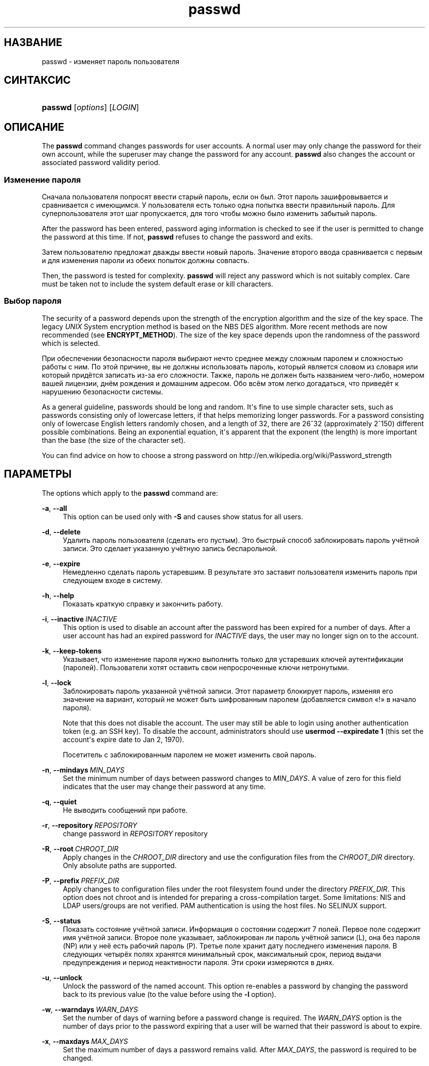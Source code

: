 '\" t
.\"     Title: passwd
.\"    Author: Julianne Frances Haugh
.\" Generator: DocBook XSL Stylesheets vsnapshot <http://docbook.sf.net/>
.\"      Date: 06/18/2024
.\"    Manual: User Commands
.\"    Source: shadow-utils 4.16.0
.\"  Language: Russian
.\"
.TH "passwd" "1" "06/18/2024" "shadow\-utils 4\&.16\&.0" "User Commands"
.\" -----------------------------------------------------------------
.\" * Define some portability stuff
.\" -----------------------------------------------------------------
.\" ~~~~~~~~~~~~~~~~~~~~~~~~~~~~~~~~~~~~~~~~~~~~~~~~~~~~~~~~~~~~~~~~~
.\" http://bugs.debian.org/507673
.\" http://lists.gnu.org/archive/html/groff/2009-02/msg00013.html
.\" ~~~~~~~~~~~~~~~~~~~~~~~~~~~~~~~~~~~~~~~~~~~~~~~~~~~~~~~~~~~~~~~~~
.ie \n(.g .ds Aq \(aq
.el       .ds Aq '
.\" -----------------------------------------------------------------
.\" * set default formatting
.\" -----------------------------------------------------------------
.\" disable hyphenation
.nh
.\" disable justification (adjust text to left margin only)
.ad l
.\" -----------------------------------------------------------------
.\" * MAIN CONTENT STARTS HERE *
.\" -----------------------------------------------------------------
.SH "НАЗВАНИЕ"
passwd \- изменяет пароль пользователя
.SH "СИНТАКСИС"
.HP \w'\fBpasswd\fR\ 'u
\fBpasswd\fR [\fIoptions\fR] [\fILOGIN\fR]
.SH "ОПИСАНИЕ"
.PP
The
\fBpasswd\fR
command changes passwords for user accounts\&. A normal user may only change the password for their own account, while the superuser may change the password for any account\&.
\fBpasswd\fR
also changes the account or associated password validity period\&.
.SS "Изменение пароля"
.PP
Сначала пользователя попросят ввести старый пароль, если он был\&. Этот пароль зашифровывается и сравнивается с имеющимся\&. У пользователя есть только одна попытка ввести правильный пароль\&. Для суперпользователя этот шаг пропускается, для того чтобы можно было изменить забытый пароль\&.
.PP
After the password has been entered, password aging information is checked to see if the user is permitted to change the password at this time\&. If not,
\fBpasswd\fR
refuses to change the password and exits\&.
.PP
Затем пользователю предложат дважды ввести новый пароль\&. Значение второго ввода сравнивается с первым и для изменения пароли из обеих попыток должны совпасть\&.
.PP
Then, the password is tested for complexity\&.
\fBpasswd\fR
will reject any password which is not suitably complex\&. Care must be taken not to include the system default erase or kill characters\&.
.SS "Выбор пароля"
.PP
The security of a password depends upon the strength of the encryption algorithm and the size of the key space\&. The legacy
\fIUNIX\fR
System encryption method is based on the NBS DES algorithm\&. More recent methods are now recommended (see
\fBENCRYPT_METHOD\fR)\&. The size of the key space depends upon the randomness of the password which is selected\&.
.PP
При обеспечении безопасности пароля выбирают нечто среднее между сложным паролем и сложностью работы с ним\&. По этой причине, вы не должны использовать пароль, который является словом из словаря или который придётся записать из\-за его сложности\&. Также, пароль не должен быть названием чего\-либо, номером вашей лицензии, днём рождения и домашним адресом\&. Обо всём этом легко догадаться, что приведёт к нарушению безопасности системы\&.
.PP
As a general guideline, passwords should be long and random\&. It\*(Aqs fine to use simple character sets, such as passwords consisting only of lowercase letters, if that helps memorizing longer passwords\&. For a password consisting only of lowercase English letters randomly chosen, and a length of 32, there are 26^32 (approximately 2^150) different possible combinations\&. Being an exponential equation, it\*(Aqs apparent that the exponent (the length) is more important than the base (the size of the character set)\&.
.PP
You can find advice on how to choose a strong password on http://en\&.wikipedia\&.org/wiki/Password_strength
.SH "ПАРАМЕТРЫ"
.PP
The options which apply to the
\fBpasswd\fR
command are:
.PP
\fB\-a\fR, \fB\-\-all\fR
.RS 4
This option can be used only with
\fB\-S\fR
and causes show status for all users\&.
.RE
.PP
\fB\-d\fR, \fB\-\-delete\fR
.RS 4
Удалить пароль пользователя (сделать его пустым)\&. Это быстрый способ заблокировать пароль учётной записи\&. Это сделает указанную учётную запись беспарольной\&.
.RE
.PP
\fB\-e\fR, \fB\-\-expire\fR
.RS 4
Немедленно сделать пароль устаревшим\&. В результате это заставит пользователя изменить пароль при следующем входе в систему\&.
.RE
.PP
\fB\-h\fR, \fB\-\-help\fR
.RS 4
Показать краткую справку и закончить работу\&.
.RE
.PP
\fB\-i\fR, \fB\-\-inactive\fR\ \&\fIINACTIVE\fR
.RS 4
This option is used to disable an account after the password has been expired for a number of days\&. After a user account has had an expired password for
\fIINACTIVE\fR
days, the user may no longer sign on to the account\&.
.RE
.PP
\fB\-k\fR, \fB\-\-keep\-tokens\fR
.RS 4
Указывает, что изменение пароля нужно выполнить только для устаревших ключей аутентификации (паролей)\&. Пользователи хотят оставить свои непросроченные ключи нетронутыми\&.
.RE
.PP
\fB\-l\fR, \fB\-\-lock\fR
.RS 4
Заблокировать пароль указанной учётной записи\&. Этот параметр блокирует пароль, изменяя его значение на вариант, который не может быть шифрованным паролем (добавляется символ \(Fo!\(Fc в начало пароля)\&.
.sp
Note that this does not disable the account\&. The user may still be able to login using another authentication token (e\&.g\&. an SSH key)\&. To disable the account, administrators should use
\fBusermod \-\-expiredate 1\fR
(this set the account\*(Aqs expire date to Jan 2, 1970)\&.
.sp
Посетитель с заблокированным паролем не может изменить свой пароль\&.
.RE
.PP
\fB\-n\fR, \fB\-\-mindays\fR\ \&\fIMIN_DAYS\fR
.RS 4
Set the minimum number of days between password changes to
\fIMIN_DAYS\fR\&. A value of zero for this field indicates that the user may change their password at any time\&.
.RE
.PP
\fB\-q\fR, \fB\-\-quiet\fR
.RS 4
Не выводить сообщений при работе\&.
.RE
.PP
\fB\-r\fR, \fB\-\-repository\fR\ \&\fIREPOSITORY\fR
.RS 4
change password in
\fIREPOSITORY\fR
repository
.RE
.PP
\fB\-R\fR, \fB\-\-root\fR\ \&\fICHROOT_DIR\fR
.RS 4
Apply changes in the
\fICHROOT_DIR\fR
directory and use the configuration files from the
\fICHROOT_DIR\fR
directory\&. Only absolute paths are supported\&.
.RE
.PP
\fB\-P\fR, \fB\-\-prefix\fR\ \&\fIPREFIX_DIR\fR
.RS 4
Apply changes to configuration files under the root filesystem found under the directory
\fIPREFIX_DIR\fR\&. This option does not chroot and is intended for preparing a cross\-compilation target\&. Some limitations: NIS and LDAP users/groups are not verified\&. PAM authentication is using the host files\&. No SELINUX support\&.
.RE
.PP
\fB\-S\fR, \fB\-\-status\fR
.RS 4
Показать состояние учётной записи\&. Информация о состоянии содержит 7 полей\&. Первое поле содержит имя учётной записи\&. Второе поле указывает, заблокирован ли пароль учётной записи (L), она без пароля (NP) или у неё есть рабочий пароль (P)\&. Третье поле хранит дату последнего изменения пароля\&. В следующих четырёх полях хранятся минимальный срок, максимальный срок, период выдачи предупреждения и период неактивности пароля\&. Эти сроки измеряются в днях\&.
.RE
.PP
\fB\-u\fR, \fB\-\-unlock\fR
.RS 4
Unlock the password of the named account\&. This option re\-enables a password by changing the password back to its previous value (to the value before using the
\fB\-l\fR
option)\&.
.RE
.PP
\fB\-w\fR, \fB\-\-warndays\fR\ \&\fIWARN_DAYS\fR
.RS 4
Set the number of days of warning before a password change is required\&. The
\fIWARN_DAYS\fR
option is the number of days prior to the password expiring that a user will be warned that their password is about to expire\&.
.RE
.PP
\fB\-x\fR, \fB\-\-maxdays\fR\ \&\fIMAX_DAYS\fR
.RS 4
Set the maximum number of days a password remains valid\&. After
\fIMAX_DAYS\fR, the password is required to be changed\&.
.sp
Passing the number
\fI\-1\fR
as
\fIMAX_DAYS\fR
will remove checking a password\*(Aqs validity\&.
.RE
.PP
\fB\-s\fR, \fB\-\-stdin\fR
.RS 4
This option is used to indicate that passwd should read the new password from standard input, which can be a pipe\&.
.RE
.SH "ПРЕДОСТЕРЕЖЕНИЯ"
.PP
Сложность пароля проверяется на разных машинах по разному\&. Пользователю настоятельно рекомендуется выбирать пароль такой сложности, чтобы ему нормально работалось\&.
.PP
Пользователи не могут изменять свои пароли в системе, если включён NIS и они не вошли на сервер NIS\&.
.SH "НАСТРОЙКА"
.PP
The following configuration variables in
/etc/login\&.defs
change the behavior of this tool:
.SH "ФАЙЛЫ"
.PP
/etc/passwd
.RS 4
содержит информацию о пользователях
.RE
.PP
/etc/shadow
.RS 4
содержит защищаемую информацию о пользователях
.RE
.PP
/etc/login\&.defs
.RS 4
содержит конфигурацию подсистемы теневых паролей
.RE
.SH "ВОЗВРАЩАЕМЫЕ ЗНАЧЕНИЯ"
.PP
The
\fBpasswd\fR
command exits with the following values:
.PP
\fI0\fR
.RS 4
success
.RE
.PP
\fI1\fR
.RS 4
permission denied
.RE
.PP
\fI2\fR
.RS 4
invalid combination of options
.RE
.PP
\fI3\fR
.RS 4
unexpected failure, nothing done
.RE
.PP
\fI4\fR
.RS 4
unexpected failure,
passwd
file missing
.RE
.PP
\fI5\fR
.RS 4
passwd
file busy, try again
.RE
.PP
\fI6\fR
.RS 4
invalid argument to option
.RE
.SH "СМОТРИТЕ ТАКЖЕ"
.PP
\fBchpasswd\fR(8),
\fBmakepasswd\fR(1),
\fBpasswd\fR(5),
\fBshadow\fR(5),
\fBlogin.defs\fR(5),
\fBusermod\fR(8)\&.
.PP
The following web page comically (yet correctly) compares the strength of two different methods for choosing a password: "https://xkcd\&.com/936/"
